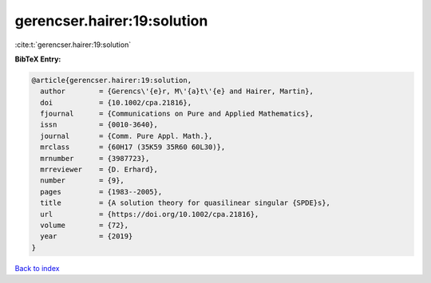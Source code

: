 gerencser.hairer:19:solution
============================

:cite:t:`gerencser.hairer:19:solution`

**BibTeX Entry:**

.. code-block:: bibtex

   @article{gerencser.hairer:19:solution,
     author        = {Gerencs\'{e}r, M\'{a}t\'{e} and Hairer, Martin},
     doi           = {10.1002/cpa.21816},
     fjournal      = {Communications on Pure and Applied Mathematics},
     issn          = {0010-3640},
     journal       = {Comm. Pure Appl. Math.},
     mrclass       = {60H17 (35K59 35R60 60L30)},
     mrnumber      = {3987723},
     mrreviewer    = {D. Erhard},
     number        = {9},
     pages         = {1983--2005},
     title         = {A solution theory for quasilinear singular {SPDE}s},
     url           = {https://doi.org/10.1002/cpa.21816},
     volume        = {72},
     year          = {2019}
   }

`Back to index <../By-Cite-Keys.html>`_

